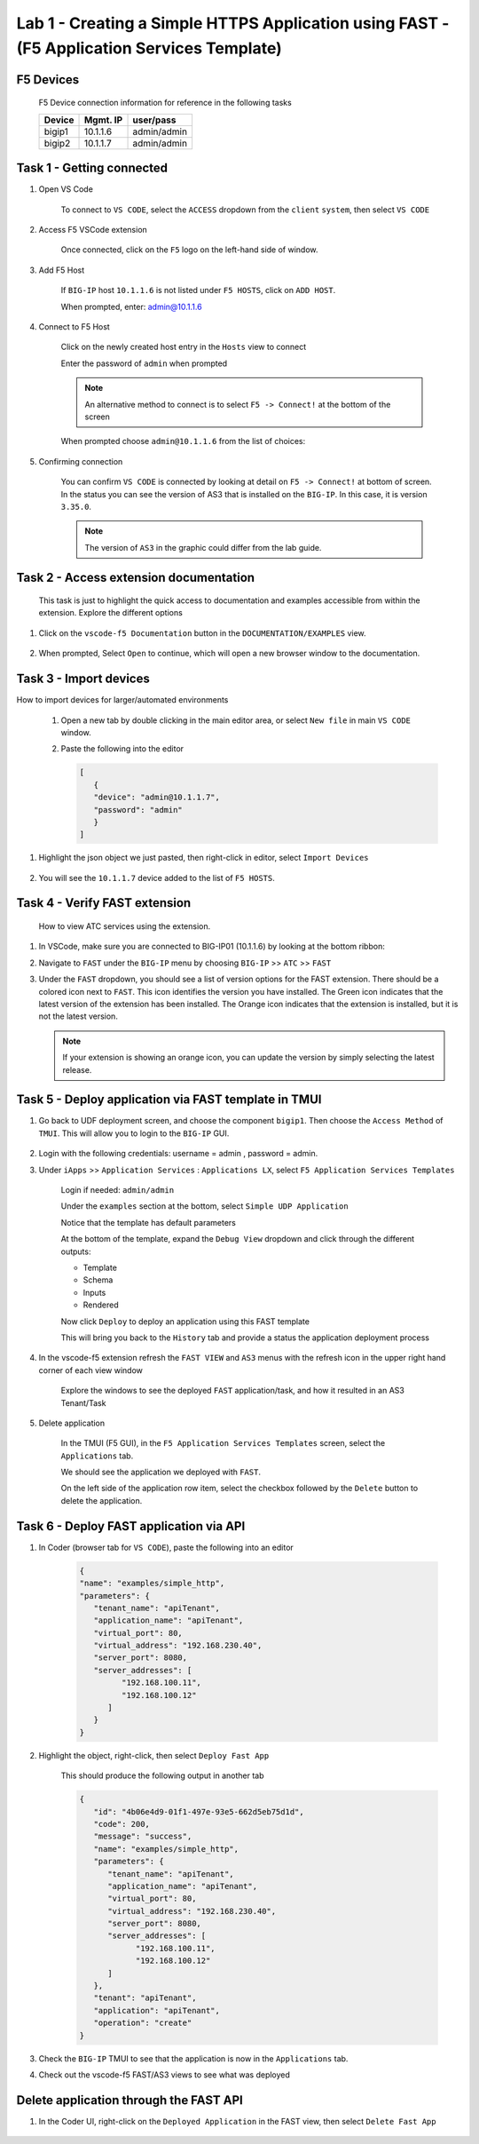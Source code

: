 Lab 1 - Creating a Simple HTTPS Application using FAST - (F5 Application Services Template)
===========================================================================================

F5 Devices
----------

   F5 Device connection information for reference in the following tasks

   ======= ========= ============
   Device  Mgmt. IP  user/pass
   ======= ========= ============
   bigip1  10.1.1.6  admin/admin 
   bigip2  10.1.1.7  admin/admin 
   ======= ========= ============

Task 1 - Getting connected
---------------------------

#. Open VS Code

      To connect to ``VS CODE``, select the ``ACCESS`` dropdown from the ``client`` ``system``, then select ``VS CODE``

      .. image:: ../images/VSCode-UDF-DropDown.png

      
#. Access F5 VSCode extension

      Once connected, click on the ``F5`` logo on the left-hand side of window.

      .. image:: ../images/VScode_F5Logo.jpg
         :scale: 50 %

#. Add F5 Host

      If ``BIG-IP`` host ``10.1.1.6`` is not listed under ``F5 HOSTS``, click on ``ADD HOST``.

      .. image:: ../images/VScode_F5AddHost.jpg
         :scale: 50 %

      When prompted, enter: admin@10.1.1.6

      .. image:: ../images/VScode_F5AddBIGIP01.jpg
         :scale: 50 %

#. Connect to F5 Host

      Click on the newly created host entry in the ``Hosts`` view to connect

      .. image:: ../images/lab01_vscode_selectDeviceHostsView.png
         :scale: 50 %

      Enter the password of ``admin`` when prompted
      
      
      
      
      .. NOTE:: An alternative method to connect is to select ``F5 -> Connect!`` at the bottom of the screen
      
      .. image:: ../images/VScode_F5Connect.jpg
         :scale: 50 %

      When prompted choose ``admin@10.1.1.6`` from the list of choices:
      
      .. image:: ../images/VScode_F5ConnectBIGIP01.jpg
         :scale: 50 %



#. Confirming connection

      You can confirm ``VS CODE`` is connected by looking at detail on ``F5 -> Connect!`` at bottom of screen.  In the status you can see the version of AS3 that is installed on the ``BIG-IP``.  In this case, it is version ``3.35.0``.

      .. image:: ../images/VScode_F5ConnectedBIGIP01.jpg
         :scale: 100 %

      .. NOTE:: The version of ``AS3`` in the graphic could differ from the lab guide. 


Task 2 - Access extension documentation
---------------------------------------

      This task is just to highlight the quick access to documentation and examples accessible from within the extension.  Explore the different options

#. Click on the ``vscode-f5 Documentation`` button in the ``DOCUMENTATION/EXAMPLES`` view.

      .. image:: ../images/lab01_vscode_documentation_button.jpg

#. When prompted, Select ``Open`` to continue, which will open a new browser window to the documentation. 

      .. image:: ../images/OpenVScodeExtension.jpg
   


Task 3 - Import devices
-----------------------

How to import devices for larger/automated environments

      #. Open a new tab by double clicking in the main editor area, or select ``New file`` in main ``VS CODE`` window.
      #. Paste the following into the editor

         .. code-block:: bash

            [
               {
               "device": "admin@10.1.1.7",
               "password": "admin"
               }
            ]
      

#. Highlight the json object we just pasted, then right-click in editor, select ``Import Devices``

      .. image:: ../images/lab01_vscode_deviceImport.png
         :scale: 75 %

#. You will see the ``10.1.1.7`` device added to the list of ``F5 HOSTS``.

      .. image:: ../images/ImportDeviceResults.jpg


Task 4 - Verify FAST extension
-------------------------------

      How to view ATC services using the extension.

#. In VSCode, make sure you are connected to BIG-IP01 (10.1.1.6) by looking at the bottom ribbon:

   .. image:: ../images/VScode_F5ConnectedBIGIP01.jpg
      :scale: 100%

#. Navigate to ``FAST`` under the ``BIG-IP`` menu by choosing ``BIG-IP`` >> ``ATC`` >> ``FAST``

#. Under the ``FAST`` dropdown, you should see a list of version options for the FAST extension. There should be a colored icon next to ``FAST``. This icon identifies the version you have installed. The Green icon indicates that the latest version of the extension has been installed. The Orange icon indicates that the extension is installed, but it is not the latest version. 

   .. image:: ../images/VScode_FASTInstalled.jpg
      :scale: 60%

   .. NOTE::  If your extension is showing an orange icon, you can update the version by simply selecting the latest release.


Task 5 - Deploy application via FAST template in TMUI
-----------------------------------------------------
   
#. Go back to UDF deployment screen, and choose the component ``bigip1``.  Then choose the ``Access Method`` of ``TMUI``.  This will allow you to login to the ``BIG-IP`` GUI.
      
      .. image:: ../images/VSCode-bigip1_tmui_access.png
         :scale: 75%

#. Login with the following credentials: username = admin , password = admin.

#. Under ``iApps`` >> ``Application Services`` : ``Applications LX``, select ``F5 Application Services Templates``

      Login if needed: ``admin/admin``

      Under the ``examples`` section at the bottom, select ``Simple UDP Application``

      Notice that the template has default parameters

      .. image:: ../images/lab01_tmui_fast_template01b.jpg
         :scale: 80 %
         
      At the bottom of the template, expand the ``Debug View`` dropdown and click through the different outputs:

      - Template

      - Schema

      - Inputs

      - Rendered

      Now click  ``Deploy`` to deploy an application using this FAST template

      This will bring you back to the ``History`` tab and provide a status the application deployment process

#. In the vscode-f5 extension refresh the ``FAST VIEW`` and ``AS3`` menus with the refresh icon in the upper right hand corner of each view window

      Explore the windows to see the deployed ``FAST`` application/task, and how it resulted in an AS3 Tenant/Task

      .. image:: ../images/lab01_vscode_fastAppFromTMUI.png
         :scale: 80 %

#. Delete application

      In the TMUI (F5 GUI), in the ``F5 Application Services Templates`` screen, select the ``Applications`` tab.

      We should see the application we deployed with ``FAST``.

      On the left side of the application row item, select the checkbox followed by the ``Delete`` button to delete the application.

      .. image:: ../images/lab01_vscode_deleteFastAppFromTMUI.png

Task 6 - Deploy FAST application via API
----------------------------------------

#. In Coder (browser tab for ``VS CODE``), paste the following into an editor

      .. code-block:: json

         {
         "name": "examples/simple_http",
         "parameters": {
            "tenant_name": "apiTenant",
            "application_name": "apiTenant",
            "virtual_port": 80,
            "virtual_address": "192.168.230.40",
            "server_port": 8080,
            "server_addresses": [
                  "192.168.100.11",
                  "192.168.100.12"
               ]
            }
         }

#. Highlight the object, right-click, then select ``Deploy Fast App``

      This should produce the following output in another tab

      .. code-block:: json

         {
            "id": "4b06e4d9-01f1-497e-93e5-662d5eb75d1d",
            "code": 200,
            "message": "success",
            "name": "examples/simple_http",
            "parameters": {
               "tenant_name": "apiTenant",
               "application_name": "apiTenant",
               "virtual_port": 80,
               "virtual_address": "192.168.230.40",
               "server_port": 8080,
               "server_addresses": [
                     "192.168.100.11",
                     "192.168.100.12"
               ]
            },
            "tenant": "apiTenant",
            "application": "apiTenant",
            "operation": "create"
         }

      .. image:: ../images/lab01_vscode_deployFastAppAPI.gif

#. Check the ``BIG-IP`` TMUI to see that the application is now in the ``Applications`` tab.

#. Check out the vscode-f5 FAST/AS3 views to see what was deployed


Delete application through the FAST API
---------------------------------------

#. In the Coder UI, right-click on the ``Deployed Application`` in the FAST view, then select ``Delete Fast App``

      .. image:: ../images/lab01_vscode_deleteFastAppAPI.gif
